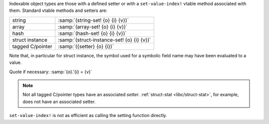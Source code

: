 Indexable object types are those with a defined setter or with a
``set-value-index!`` vtable method associated with them.  Standard
vtable methods and setters are:

.. csv-table::
   :widths: auto
   :align: left

   string, :samp:`(string-set! {o} {i} {v})`
   array, :samp:`(array-set! {o} {i} {v})`
   hash, :samp:`(hash-set! {o} {i} {v})`
   struct instance, :samp:`(struct-instance-set! {o} {i} {v})`
   tagged C/pointer, :samp:`({setter} {o} {i})`

Note that, in particular for struct instance, the symbol used for a
symbolic field name may have been evaluated to a value.

Quote if necessary: :samp:`{o}.'{i} = {v}`

.. note::

   Not all tagged C/pointer types have an associated `setter`.
   :ref:`struct-stat <libc/struct-stat>`, for example, does not have
   an associated setter.

``set-value-index!`` is not as efficient as calling the setting
function directly.
